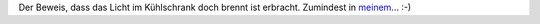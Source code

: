 .. title: Licht im geschlossenen Kühlschrank?
.. slug: licht-im-geschlossenen-kuhlschrank
.. date: 2012-01-21 19:13:35 UTC+02:00
.. tags: 
.. category: 
.. link: 
.. description: 
.. type: text

Der Beweis, dass das Licht im Kühlschrank doch brennt ist erbracht.
Zumindest in meinem_... :-)

.. _meinem: http://www.youtube.com/watch?v=7hSD4BCG9mg
